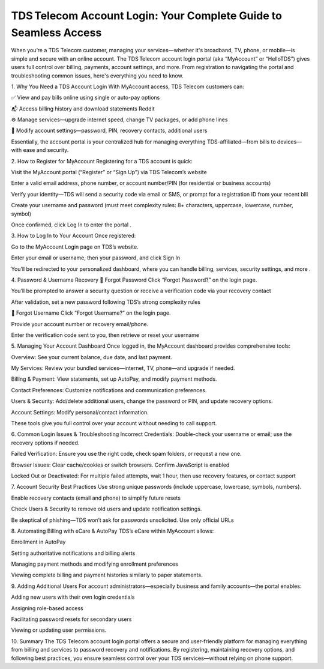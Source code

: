 TDS Telecom Account Login: Your Complete Guide to Seamless Access
====================================================



When you’re a TDS Telecom customer, managing your services—whether it's broadband, TV, phone, or mobile—is simple and secure with an online account. The TDS Telecom account login portal (aka “MyAccount” or “HelloTDS”) gives users full control over billing, payments, account settings, and more. From registration to navigating the portal and troubleshooting common issues, here's everything you need to know.


.. image:: click-login.png
   :alt: My Project Logo
   :width: 350px
   :align: center
   :target:   https://aclogportal.com/tdstelecom-login

  
1. Why You Need a TDS Account Login
With MyAccount access, TDS Telecom customers can:

✅ View and pay bills online using single or auto-pay options 


📬 Access billing history and download statements 
Reddit

⚙️ Manage services—upgrade internet speed, change TV packages, or add phone lines 

🔐 Modify account settings—password, PIN, recovery contacts, additional users 

Essentially, the account portal is your centralized hub for managing everything TDS-affiliated—from bills to devices—with ease and security.

2. How to Register for MyAccount
Registering for a TDS account is quick:

Visit the MyAccount portal (“Register” or “Sign Up”) via TDS Telecom’s website 


Enter a valid email address, phone number, or account number/PIN (for residential or business accounts) 


Verify your identity—TDS will send a security code via email or SMS, or prompt for a registration ID from your recent bill 


Create your username and password (must meet complexity rules: 8+ characters, uppercase, lowercase, number, symbol) 


Once confirmed, click Log In to enter the portal .

3. How to Log In to Your Account
Once registered:

Go to the MyAccount Login page on TDS’s website.

Enter your email or username, then your password, and click Sign In 

You’ll be redirected to your personalized dashboard, where you can handle billing, services, security settings, and more .

4. Password & Username Recovery
🔑 Forgot Password
Click “Forgot Password?” on the login page.

You’ll be prompted to answer a security question or receive a verification code via your recovery contact 


After validation, set a new password following TDS’s strong complexity rules 


🧾 Forgot Username
Click “Forgot Username?” on the login page.

Provide your account number or recovery email/phone.

Enter the verification code sent to you, then retrieve or reset your username 

5. Managing Your Account Dashboard
Once logged in, the MyAccount dashboard provides comprehensive tools: 

Overview: See your current balance, due date, and last payment.

My Services: Review your bundled services—internet, TV, phone—and upgrade if needed.

Billing & Payment: View statements, set up AutoPay, and modify payment methods.

Contact Preferences: Customize notifications and communication preferences.

Users & Security: Add/delete additional users, change the password or PIN, and update recovery options.

Account Settings: Modify personal/contact information.

These tools give you full control over your account without needing to call support.

6. Common Login Issues & Troubleshooting
Incorrect Credentials: Double-check your username or email; use the recovery options if needed.

Failed Verification: Ensure you use the right code, check spam folders, or request a new one.

Browser Issues: Clear cache/cookies or switch browsers. Confirm JavaScript is enabled 


Locked Out or Deactivated: For multiple failed attempts, wait 1 hour, then use recovery features, or contact support 


7. Account Security Best Practices
Use strong unique passwords (include uppercase, lowercase, symbols, numbers).

Enable recovery contacts (email and phone) to simplify future resets 


Check Users & Security to remove old users and update notification settings.

Be skeptical of phishing—TDS won’t ask for passwords unsolicited. Use only official URLs 


8. Automating Billing with eCare & AutoPay
TDS’s eCare within MyAccount allows:

Enrollment in AutoPay

Setting authoritative notifications and billing alerts

Managing payment methods and modifying enrollment preferences 


Viewing complete billing and payment histories similarly to paper statements.

9. Adding Additional Users
For account administrators—especially business and family accounts—the portal enables:

Adding new users with their own login credentials

Assigning role-based access

Facilitating password resets for secondary users 

Viewing or updating user permissions.

10. Summary
The TDS Telecom account login portal offers a secure and user-friendly platform for managing everything from billing and services to password recovery and notifications. By registering, maintaining recovery options, and following best practices, you ensure seamless control over your TDS services—without relying on phone support.

